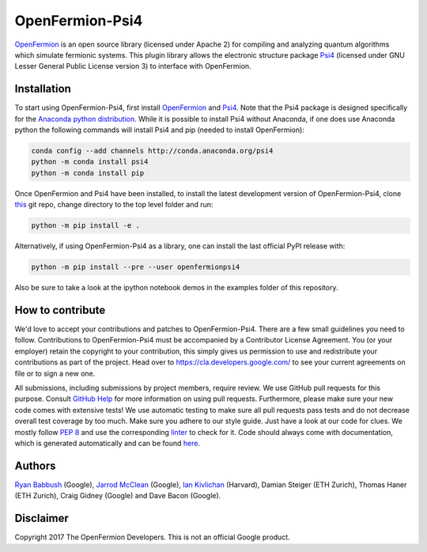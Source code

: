 OpenFermion-Psi4
================

.. image:: https://badge.fury.io/py/openfermionpsi4.svg
    :target: https://badge.fury.io/py/openfermionpsi4

`OpenFermion <http://openfermion.org>`__ is an open source library (licensed under Apache 2) for compiling and analyzing quantum algorithms which simulate fermionic systems.
This plugin library allows the electronic structure package `Psi4 <http://psicode.org>`__ (licensed under GNU Lesser General Public License version 3) to interface with OpenFermion.

Installation
------------

To start using OpenFermion-Psi4, first install `OpenFermion <http://openfermion.org>`__ and
`Psi4 <http://psicode.org>`__.  Note that the Psi4 package is designed specifically for the
`Anaconda python distribution. <https://www.anaconda.com/download>`__
While it is possible to install Psi4 without Anaconda, if one does use Anaconda python
the following commands will install Psi4 and pip (needed to install OpenFermion):

.. code-block:: bash

  conda config --add channels http://conda.anaconda.org/psi4
  python -m conda install psi4
  python -m conda install pip

Once OpenFermion and Psi4 have been installed, to install the latest development version of OpenFermion-Psi4,
clone `this <http://github.com/quantumlib/OpenFermion-Psi4>`__ git repo,
change directory to the top level folder and run:

.. code-block:: bash

  python -m pip install -e .

Alternatively, if using OpenFermion-Psi4 as a library, one can install the last official PyPI release with:

.. code-block:: bash

  python -m pip install --pre --user openfermionpsi4

Also be sure to take a look at the ipython notebook demos in the examples folder of this repository.

How to contribute
-----------------

We'd love to accept your contributions and patches to OpenFermion-Psi4.
There are a few small guidelines you need to follow.
Contributions to OpenFermion-Psi4 must be accompanied by a Contributor License Agreement.
You (or your employer) retain the copyright to your contribution,
this simply gives us permission to use and redistribute your contributions as part of the project.
Head over to https://cla.developers.google.com/
to see your current agreements on file or to sign a new one.

All submissions, including submissions by project members, require review.
We use GitHub pull requests for this purpose. Consult
`GitHub Help <https://help.github.com/articles/about-pull-requests/>`__ for
more information on using pull requests.
Furthermore, please make sure your new code comes with extensive tests!
We use automatic testing to make sure all pull requests pass tests and do not
decrease overall test coverage by too much. Make sure you adhere to our style
guide. Just have a look at our code for clues. We mostly follow
`PEP 8 <https://www.python.org/dev/peps/pep-0008/>`_ and use
the corresponding `linter <https://pypi.python.org/pypi/pep8>`_ to check for it.
Code should always come with documentation, which is generated automatically and can be found
`here <http://openfermion.readthedocs.io/en/latest/openfermion.html>`_.

Authors
-------

`Ryan Babbush <http://ryanbabbush.com>`__ (Google),
`Jarrod McClean <http://jarrodmcclean.com>`__ (Google),
`Ian Kivlichan <http://aspuru.chem.harvard.edu/ian-kivlichan/>`__ (Harvard),
Damian Steiger (ETH Zurich),
Thomas Haner (ETH Zurich),
Craig Gidney (Google) and
Dave Bacon (Google).

Disclaimer
----------
Copyright 2017 The OpenFermion Developers.
This is not an official Google product.
